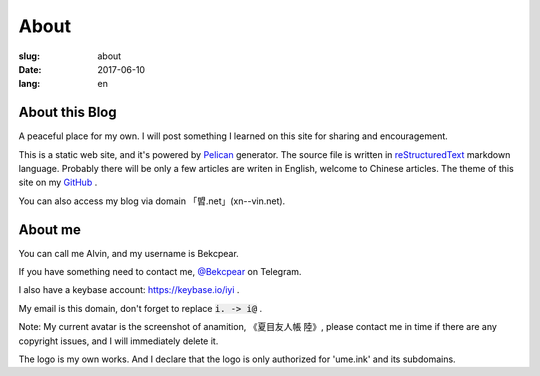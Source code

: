 ==============================
About
==============================

:slug: about
:date: 2017-06-10
:lang: en

About this Blog
====================

A peaceful place for my own. I will post something I learned on this site for sharing and encouragement.

This is a static web site, and it's powered by `Pelican`_ generator. The source file is written in `reStructuredText`_ markdown language. Probably there will be only a few articles are writen in English, welcome to Chinese articles. The theme of this site on my `GitHub`_ .

You can also access my blog via domain 「㿢.net」(xn--vin.net).

About me
====================

You can call me Alvin, and my username is Bekcpear.

If you have something need to contact me, `@Bekcpear`_ on Telegram.

I also have a keybase account: https://keybase.io/iyi .

My email is this domain, don't forget to replace :code:`i. -> i@` .

Note: My current avatar is the screenshot of anamition, 《夏目友人帳 陸》, please contact me in time if there are any copyright issues, and I will immediately delete it.

The logo is my own works. And I declare that the logo is only authorized for 'ume.ink' and its subdomains.


.. _`reStructuredText`: http://docutils.sourceforge.net/rst.html
.. _`Pelican`: https://pelican.readthedocs.io/en/stable/
.. _`GitHub`: https://github.com/Bekcpear/pelican-bootstrap3
.. _`@Bekcpear`: https://telegram.me/Bekcpear
